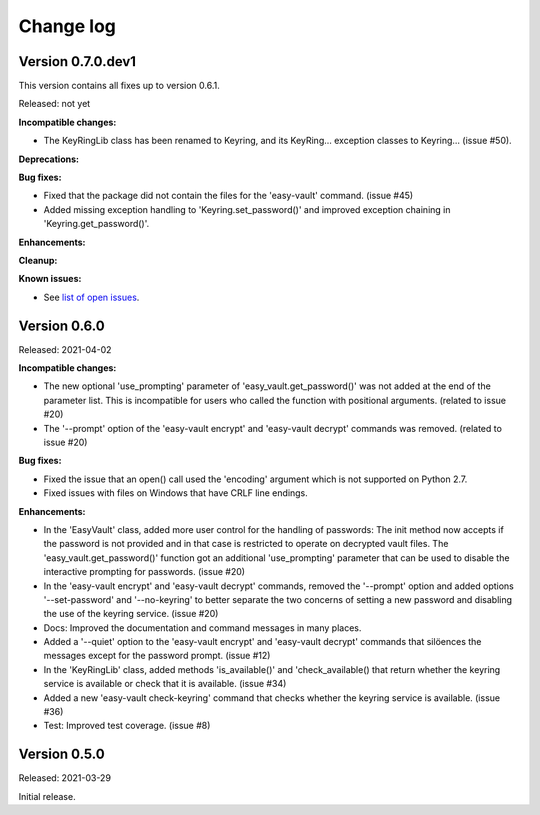 .. Licensed under the Apache License, Version 2.0 (the "License");
.. you may not use this file except in compliance with the License.
.. You may obtain a copy of the License at
..
..    http://www.apache.org/licenses/LICENSE-2.0
..
.. Unless required by applicable law or agreed to in writing, software
.. distributed under the License is distributed on an "AS IS" BASIS,
.. WITHOUT WARRANTIES OR CONDITIONS OF ANY KIND, either express or implied.
.. See the License for the specific language governing permissions and
.. limitations under the License.


.. _`Change log`:

Change log
==========


Version 0.7.0.dev1
------------------

This version contains all fixes up to version 0.6.1.

Released: not yet

**Incompatible changes:**

* The KeyRingLib class has been renamed to Keyring, and its KeyRing...
  exception classes to Keyring... (issue #50).

**Deprecations:**

**Bug fixes:**

* Fixed that the package did not contain the files for the 'easy-vault'
  command. (issue #45)

* Added missing exception handling to 'Keyring.set_password()' and improved
  exception chaining in 'Keyring.get_password()'.

**Enhancements:**

**Cleanup:**

**Known issues:**

* See `list of open issues`_.

.. _`list of open issues`: https://github.com/andy-maier/easy-vault/issues


Version 0.6.0
-------------

Released: 2021-04-02

**Incompatible changes:**

* The new optional 'use_prompting' parameter of 'easy_vault.get_password()' was
  not added at the end of the parameter list. This is incompatible for users
  who called the function with positional arguments. (related to issue #20)

* The '--prompt' option of the 'easy-vault encrypt' and 'easy-vault decrypt'
  commands was removed. (related to issue #20)

**Bug fixes:**

* Fixed the issue that an open() call used the 'encoding' argument which
  is not supported on Python 2.7.

* Fixed issues with files on Windows that have CRLF line endings.

**Enhancements:**

* In the 'EasyVault' class, added more user control for the handling of
  passwords: The init method now accepts if the password is not provided and in
  that case is restricted to operate on decrypted vault files.
  The 'easy_vault.get_password()' function got an additional 'use_prompting'
  parameter that can be used to disable the interactive prompting for
  passwords. (issue #20)

* In the 'easy-vault encrypt' and 'easy-vault decrypt' commands, removed the
  '--prompt' option and added options '--set-password' and '--no-keyring' to
  better separate the two concerns of setting a new password and disabling the
  use of the keyring service. (issue #20)

* Docs: Improved the documentation and command messages in many places.

* Added a '--quiet' option to the 'easy-vault encrypt' and 'easy-vault decrypt'
  commands that silöences the messages except for the password prompt.
  (issue #12)

* In the 'KeyRingLib' class, added methods 'is_available()' and
  'check_available() that return whether the keyring service is available
  or check that it is available. (issue #34)

* Added a new 'easy-vault check-keyring' command that checks whether the
  keyring service is available. (issue #36)

* Test: Improved test coverage. (issue #8)


Version 0.5.0
-------------

Released: 2021-03-29

Initial release.
